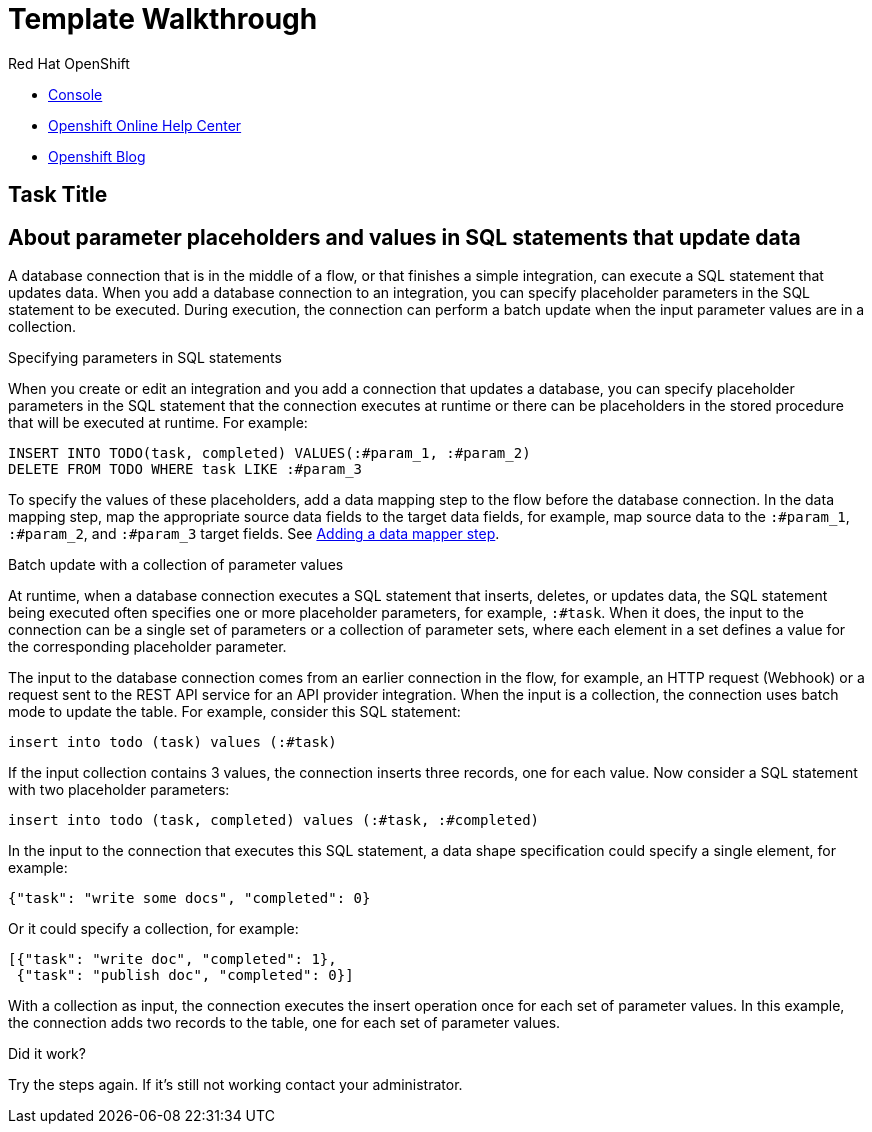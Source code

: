 = Template Walkthrough

// This is a template meant to be used as a starting point for walkthrough development

[type=walkthroughResource,serviceName=openshift]
.Red Hat OpenShift
****
* link:{openshift-host}/console[Console, window="_blank"]
* link:https://help.openshift.com/[Openshift Online Help Center, window="_blank"]
* link:https://blog.openshift.com/[Openshift Blog, window="_blank"]
****

[time=5]
== Task Title

// Subtasks are not required.
// For simple walkthroughs, create your procedure under tasks.

:leveloffset: +1

// This module is included in the following assemblies:
// as_connecting-to-databases.adoc

[id='about-parameter-placeholders-and-values_{context}']
= About parameter placeholders and values in SQL statements that update data

A database connection that is in the middle of a flow, or
that finishes a simple integration, can execute a SQL statement
that updates data. When you add a database connection to an integration,
you can specify placeholder parameters in the SQL statement to be
executed. During execution, the connection can perform a batch update
when the input parameter values are in a collection.

.Specifying parameters in SQL statements

When you create or edit an integration and you add a
connection that updates a database, you can specify placeholder
parameters in the SQL statement that the connection executes at
runtime or there can be placeholders in the stored procedure
that will be executed at runtime. For example:

[source]
----
INSERT INTO TODO(task, completed) VALUES(:#param_1, :#param_2)
DELETE FROM TODO WHERE task LIKE :#param_3
----

To specify the values of these placeholders, add a data mapping step
to the flow before the database connection. In the data mapping
step, map the appropriate source data fields to the target data
fields, for example, map source data to the `:#param_1`, `:#param_2`, and
`:#param_3` target fields. See
link:{LinkSyndesisIntegrationGuide}#add-data-mapping-step_create[Adding a data mapper step].

.Batch update with a collection of parameter values

At runtime, when a database connection executes a SQL statement that
inserts, deletes, or updates data, the SQL statement being executed often
specifies one or more
placeholder parameters, for example, `:#task`. When it does,
the input to the connection can be a single set of parameters
or a collection of parameter sets, where each element in a set
defines a value for the corresponding placeholder parameter.

The input to the database connection comes from an earlier
connection in the flow, for example, an HTTP request (Webhook)
or a request sent to the REST API service for an API provider
integration. When the input is a collection,
the connection uses batch mode to update the table.
For example, consider this SQL statement:

----
insert into todo (task) values (:#task)
----

If the input collection contains 3 values, the connection inserts
three records, one for each value. Now consider a SQL statement
with two placeholder parameters:

----
insert into todo (task, completed) values (:#task, :#completed)
----

In the input to the connection that executes this SQL statement,
a data shape specification could specify a single element, for example:

----
{"task": "write some docs", "completed": 0}
----

Or it could specify a collection, for example:

----
[{"task": "write doc", "completed": 1},
 {"task": "publish doc", "completed": 0}]
----

With a collection as input, the connection executes the insert operation
once for each set of parameter values. In this example, the connection
adds two records to the table, one for each set of parameter values.

:leveloffset!:

[type=verification]
====
Did it work?
====

[type=verificationFail]
Try the steps again. If it's still not working contact your administrator.
